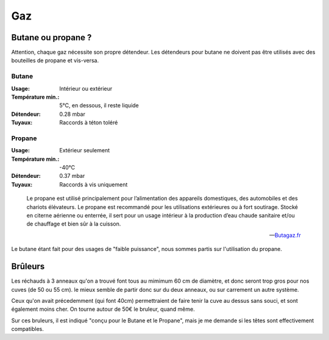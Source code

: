 Gaz
===

Butane ou propane ?
-------------------

Attention, chaque gaz nécessite son propre détendeur. Les détendeurs pour butane
ne doivent pas être utilisés avec des bouteilles de propane et vis-versa.

Butane
......

:Usage:             Intérieur ou extérieur
:Température min.:  5°C, en dessous, il reste liquide
:Détendeur:         0.28 mbar
:Tuyaux:            Raccords à téton toléré

Propane
.......

:Usage:             Extérieur seulement
:Température min.:  -40°C
:Détendeur:         0.37 mbar
:Tuyaux:            Raccords à vis uniquement

.. epigraph::

  Le propane est utilisé principalement pour l’alimentation des
  appareils domestiques, des automobiles et des chariots élévateurs. Le
  propane est recommandé pour les utilisations extérieures ou à fort
  soutirage. Stocké en citerne aérienne ou enterrée, il sert pour un usage
  intérieur à la production d’eau chaude sanitaire et/ou de chauffage et
  bien sûr à la cuisson. 

  -- `Butagaz.fr <http://www.butagaz.fr/utilisationsgaz/tout-sur-le-gaz/propane.aspx#sthash.z63nPfgv.dpuf>`_

Le butane étant fait pour des usages de "faible puissance", nous sommes partis
sur l'utilisation du propane.

Brûleurs
--------

Les réchauds à 3 anneaux qu'on a trouvé font tous au mimimum 60 cm de
diamètre, et donc seront trop gros pour nos cuves (de 50 ou 55 cm).
le mieux semble de partir donc sur du deux anneaux, ou sur carrement un autre
système.

Ceux qu'on avait précedemment (qui font 40cm) permettraient de faire tenir la
cuve au dessus sans souci, et sont également moins cher. On tourne autour de
50€ le bruleur, quand même.

Sur ces bruleurs, il est indiqué "conçu pour le Butane et le Propane", mais je
me demande si les têtes sont effectivement compatibles.

